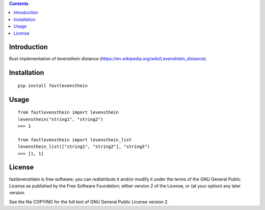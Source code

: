 .. contents ::

Introduction
------------
Rust implementation of levensthein distance (https://en.wikipedia.org/wiki/Levenshtein_distance).

Installation
------------

::

   pip install fastlevensthein


Usage
------------

::

   from fastlevensthein import levensthein
   levensthein("string1", "string2")
   >>> 1

   from fastlevensthein import levensthein_list
   levensthein_list(["string1", "string2"], "string3")
   >>> [1, 1]


License
-------

fastlevenshtein is free software; you can redistribute it and/or modify it
under the terms of the GNU General Public License as published by the Free
Software Foundation; either version 2 of the License, or (at your option)
any later version.

See the file COPYING for the full text of GNU General Public License version 2.
